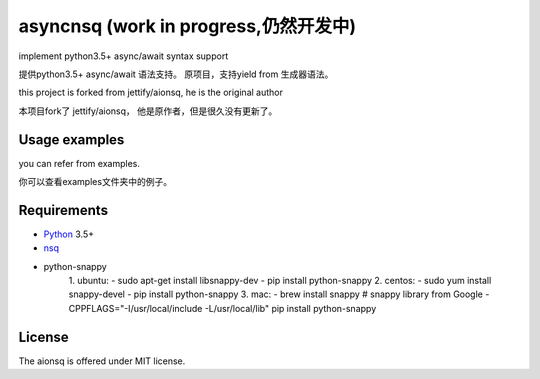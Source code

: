 asyncnsq (work in progress,仍然开发中)
=========================

implement python3.5+  async/await syntax support

提供python3.5+  async/await 语法支持。 原项目，支持yield from 生成器语法。

this project is forked from  jettify/aionsq, he is the original author

本项目fork了 jettify/aionsq， 他是原作者，但是很久没有更新了。

Usage examples
--------------
you can refer from examples.

你可以查看examples文件夹中的例子。


Requirements
------------

* Python_ 3.5+
* nsq_

* python-snappy
    1. ubuntu:
    - sudo apt-get install libsnappy-dev
    - pip install python-snappy
    2. centos:
    - sudo yum install snappy-devel
    - pip install python-snappy
    3. mac:
    - brew install snappy # snappy library from Google
    - CPPFLAGS="-I/usr/local/include -L/usr/local/lib" pip install python-snappy

License
-------

The aionsq is offered under MIT license.

.. _Python: https://www.python.org
.. _nsq: http://nsq.io
